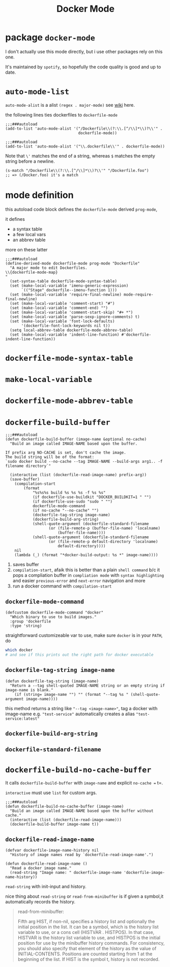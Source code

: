 #+TITLE: Docker Mode

* package =docker-mode=
I don't actually use this mode directly, but i use other packages rely on this one.

It's maintained by =spotify=, so hopefully the code quality is good and up to date.

* =auto-mode-list=
=auto-mode-alist= is a alist =(regex . major-mode)= see [[https://www.emacswiki.org/emacs/AutoModeAlist][wiki]] here.

the following lines ties dockerfiles to =dockerfile-mode=
#+begin_src elisp
;;;###autoload
(add-to-list 'auto-mode-alist '("/Dockerfile\\(?:\\.[^/\\]*\\)?\\'" .
                                dockerfile-mode))

;;;###autoload
(add-to-list 'auto-mode-alist '("\\.dockerfile\\'" . dockerfile-mode))
#+end_src
Note that =\'= matches the end of a string, whereas =$= matches the empty string before a newline.

#+begin_src elisp
(s-match "/Dockerfile\\(?:\\.[^/\\]*\\)?\\'" "/Dockerfile.foo")
;; => (/Docker.foo) it's a match
#+end_src
* mode definition
this autoload code block defines the =dockerfile-mode= derived =prog-mode=,

it defines
- a syntax table
- a few local vars
- an abbrev table

more on these latter
#+begin_src elisp
;;;###autoload
(define-derived-mode dockerfile-mode prog-mode "Dockerfile"
  "A major mode to edit Dockerfiles.
\\{dockerfile-mode-map}
"
  (set-syntax-table dockerfile-mode-syntax-table)
  (set (make-local-variable 'imenu-generic-expression)
       `(("Stage" dockerfile--imenu-function 1)))
  (set (make-local-variable 'require-final-newline) mode-require-final-newline)
  (set (make-local-variable 'comment-start) "#")
  (set (make-local-variable 'comment-end) "")
  (set (make-local-variable 'comment-start-skip) "#+ *")
  (set (make-local-variable 'parse-sexp-ignore-comments) t)
  (set (make-local-variable 'font-lock-defaults)
       '(dockerfile-font-lock-keywords nil t))
  (setq local-abbrev-table dockerfile-mode-abbrev-table)
  (set (make-local-variable 'indent-line-function) #'dockerfile-indent-line-function))
#+end_src

* =dockerfile-mode-syntax-table=
* =make-local-variable=
* =dockerfile-mode-abbrev-table=
* =dockerfile-build-buffer=
#+begin_src elisp
;;;###autoload
(defun dockerfile-build-buffer (image-name &optional no-cache)
  "Build an image called IMAGE-NAME based upon the buffer.

If prefix arg NO-CACHE is set, don't cache the image.
The build string will be of the format:
`sudo docker build --no-cache --tag IMAGE-NAME --build-args arg1.. -f filename directory`"

  (interactive (list (dockerfile-read-image-name) prefix-arg))
  (save-buffer)
    (compilation-start
        (format
            "%s%s%s build %s %s %s -f %s %s"
            (if dockerfile-use-buildkit "DOCKER_BUILDKIT=1 " "")
            (if dockerfile-use-sudo "sudo " "")
            dockerfile-mode-command
            (if no-cache "--no-cache" "")
            (dockerfile-tag-string image-name)
            (dockerfile-build-arg-string)
            (shell-quote-argument (dockerfile-standard-filename
				   (or (file-remote-p (buffer-file-name) 'localname)
				       (buffer-file-name))))
            (shell-quote-argument (dockerfile-standard-filename
				   (or (file-remote-p default-directory 'localname)
				       default-directory))))
    nil
    (lambda (_) (format "*docker-build-output: %s *" image-name))))
#+end_src
1. saves buffer
2. =compilation-start=, afaik this is better than a plain =shell command= b/c it pops a compliation buffer in =compliation mode= with =syntax highlighting= and easier =previous-error= and =next-error= navigation and more
3. run a docker command with =compilation-start=
** =dockerfile-mode-command=
#+begin_src elisp
(defcustom dockerfile-mode-command "docker"
  "Which binary to use to build images."
  :group 'dockerfile
  :type 'string)
#+end_src
straightforward customizeable var to use, make sure =docker= is in your =PATH=, do
#+begin_src sh
which docker
# and see if this prints out the right path for docker executable
#+end_src
** =dockerfile-tag-string image-name=
#+begin_src elisp
(defun dockerfile-tag-string (image-name)
  "Return a --tag shell-quoted IMAGE-NAME string or an empty string if image-name is blank."
    (if (string= image-name "") "" (format "--tag %s " (shell-quote-argument image-name))))
#+end_src
this method returns a string like ="--tag <image-name>"=, tag a docker with image-name e.g. ="test-service"= automatically creates a alias ="test-service:latest"=
** =dockerfile-build-arg-string=
** =dockerfile-standard-filename=

* =dockerfile-build-no-cache-buffer=
It calls =dockerfile-build-buffer= with =image-name= and explicit =no-cache == t=.

=interactive= must use =list= for custom args.
#+begin_src elisp
;;;###autoload
(defun dockerfile-build-no-cache-buffer (image-name)
  "Build an image called IMAGE-NAME based upon the buffer without cache."
  (interactive (list (dockerfile-read-image-name)))
  (dockerfile-build-buffer image-name t))
#+end_src

** =dockerfile-read-image-name=
#+begin_src elisp
(defvar dockerfile-image-name-history nil
  "History of image names read by `dockerfile-read-image-name'.")

(defun dockerfile-read-image-name ()
  "Read a docker image name."
  (read-string "Image name: " dockerfile-image-name 'dockerfile-image-name-history))
#+end_src

=read-string= with init-input and history.

nice thing about =read-string= or =read-from-minibuffer= is if given a symbol,it automatically records the history.
#+begin_quote
read-from-minibuffer:

Fifth arg HIST, if non-nil, specifies a history list and optionally
  the initial position in the list.  It can be a symbol, which is the
  history list variable to use, or a cons cell (HISTVAR . HISTPOS).
  In that case, HISTVAR is the history list variable to use, and
  HISTPOS is the initial position for use by the minibuffer history
  commands.  For consistency, you should also specify that element of
  the history as the value of INITIAL-CONTENTS.  Positions are counted
  starting from 1 at the beginning of the list.  If HIST is the symbol
  t, history is not recorded.
#+end_quote
